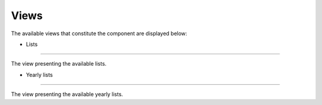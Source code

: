 Views
=====

The available views that constitute the component are displayed below:

* Lists
--------

The view presenting the available lists.

* Yearly lists
--------

The view presenting the available yearly lists.


